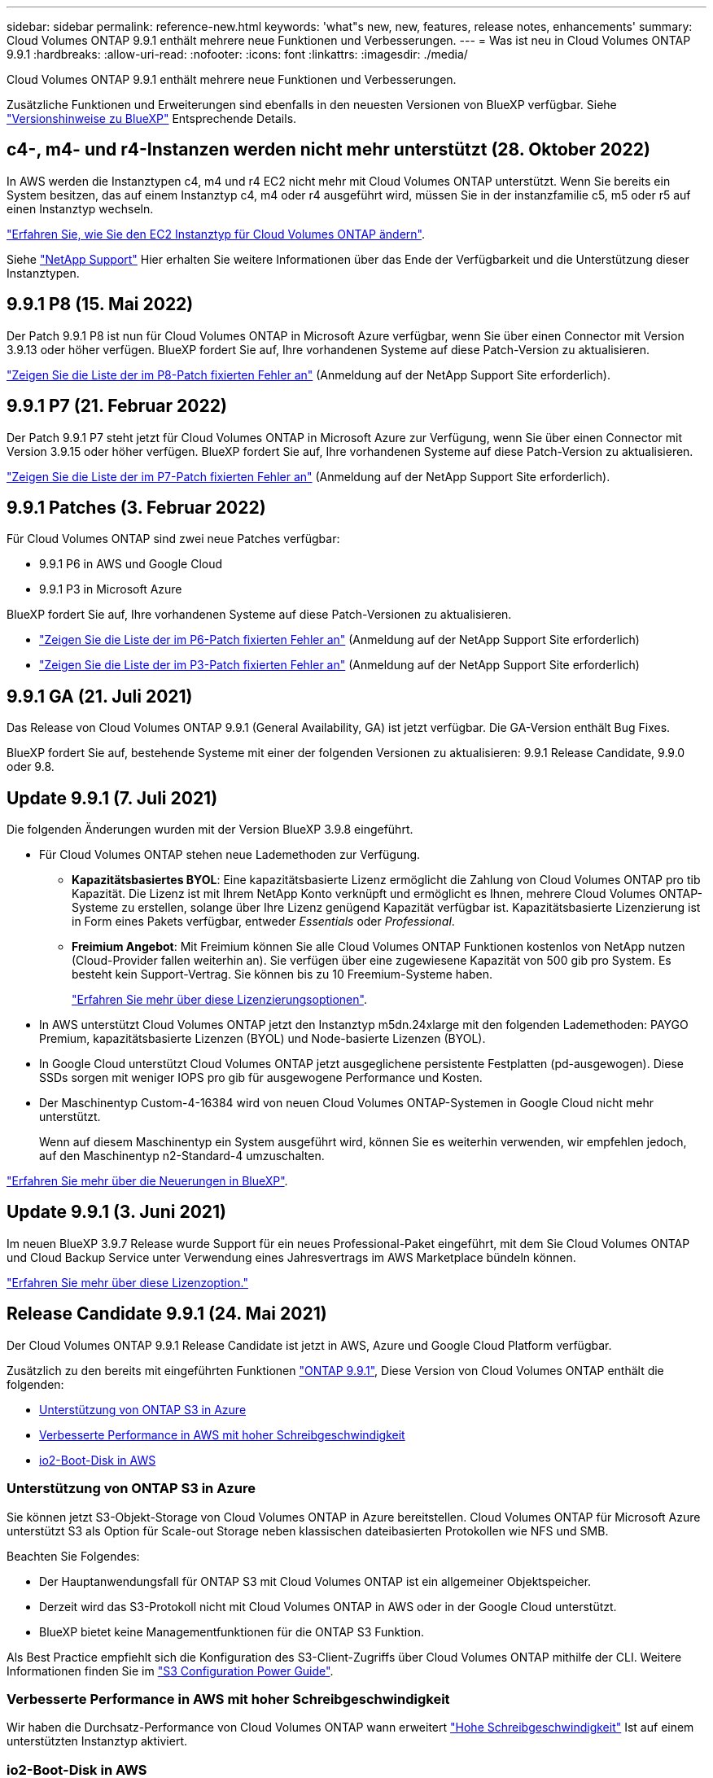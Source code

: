 ---
sidebar: sidebar 
permalink: reference-new.html 
keywords: 'what"s new, new, features, release notes, enhancements' 
summary: Cloud Volumes ONTAP 9.9.1 enthält mehrere neue Funktionen und Verbesserungen. 
---
= Was ist neu in Cloud Volumes ONTAP 9.9.1
:hardbreaks:
:allow-uri-read: 
:nofooter: 
:icons: font
:linkattrs: 
:imagesdir: ./media/


[role="lead"]
Cloud Volumes ONTAP 9.9.1 enthält mehrere neue Funktionen und Verbesserungen.

Zusätzliche Funktionen und Erweiterungen sind ebenfalls in den neuesten Versionen von BlueXP verfügbar. Siehe https://docs.netapp.com/us-en/bluexp-cloud-volumes-ontap/whats-new.html["Versionshinweise zu BlueXP"^] Entsprechende Details.



== c4-, m4- und r4-Instanzen werden nicht mehr unterstützt (28. Oktober 2022)

In AWS werden die Instanztypen c4, m4 und r4 EC2 nicht mehr mit Cloud Volumes ONTAP unterstützt. Wenn Sie bereits ein System besitzen, das auf einem Instanztyp c4, m4 oder r4 ausgeführt wird, müssen Sie in der instanzfamilie c5, m5 oder r5 auf einen Instanztyp wechseln.

link:https://docs.netapp.com/us-en/bluexp-cloud-volumes-ontap/task-change-ec2-instance.html["Erfahren Sie, wie Sie den EC2 Instanztyp für Cloud Volumes ONTAP ändern"^].

Siehe link:https://mysupport.netapp.com/info/communications/ECMLP2880231.html["NetApp Support"^] Hier erhalten Sie weitere Informationen über das Ende der Verfügbarkeit und die Unterstützung dieser Instanztypen.



== 9.9.1 P8 (15. Mai 2022)

Der Patch 9.9.1 P8 ist nun für Cloud Volumes ONTAP in Microsoft Azure verfügbar, wenn Sie über einen Connector mit Version 3.9.13 oder höher verfügen. BlueXP fordert Sie auf, Ihre vorhandenen Systeme auf diese Patch-Version zu aktualisieren.

https://mysupport.netapp.com/site/products/all/details/cloud-volumes-ontap/downloads-tab/download/62632/9.9.1P8["Zeigen Sie die Liste der im P8-Patch fixierten Fehler an"^] (Anmeldung auf der NetApp Support Site erforderlich).



== 9.9.1 P7 (21. Februar 2022)

Der Patch 9.9.1 P7 steht jetzt für Cloud Volumes ONTAP in Microsoft Azure zur Verfügung, wenn Sie über einen Connector mit Version 3.9.15 oder höher verfügen. BlueXP fordert Sie auf, Ihre vorhandenen Systeme auf diese Patch-Version zu aktualisieren.

https://mysupport.netapp.com/site/products/all/details/cloud-volumes-ontap/downloads-tab/download/62632/9.9.1P7["Zeigen Sie die Liste der im P7-Patch fixierten Fehler an"^] (Anmeldung auf der NetApp Support Site erforderlich).



== 9.9.1 Patches (3. Februar 2022)

Für Cloud Volumes ONTAP sind zwei neue Patches verfügbar:

* 9.9.1 P6 in AWS und Google Cloud
* 9.9.1 P3 in Microsoft Azure


BlueXP fordert Sie auf, Ihre vorhandenen Systeme auf diese Patch-Versionen zu aktualisieren.

* https://mysupport.netapp.com/site/products/all/details/cloud-volumes-ontap/downloads-tab/download/62632/9.9.1P6["Zeigen Sie die Liste der im P6-Patch fixierten Fehler an"^] (Anmeldung auf der NetApp Support Site erforderlich)
* https://mysupport.netapp.com/site/products/all/details/cloud-volumes-ontap/downloads-tab/download/62632/9.9.1P3["Zeigen Sie die Liste der im P3-Patch fixierten Fehler an"^] (Anmeldung auf der NetApp Support Site erforderlich)




== 9.9.1 GA (21. Juli 2021)

Das Release von Cloud Volumes ONTAP 9.9.1 (General Availability, GA) ist jetzt verfügbar. Die GA-Version enthält Bug Fixes.

BlueXP fordert Sie auf, bestehende Systeme mit einer der folgenden Versionen zu aktualisieren: 9.9.1 Release Candidate, 9.9.0 oder 9.8.



== Update 9.9.1 (7. Juli 2021)

Die folgenden Änderungen wurden mit der Version BlueXP 3.9.8 eingeführt.

* Für Cloud Volumes ONTAP stehen neue Lademethoden zur Verfügung.
+
** *Kapazitätsbasiertes BYOL*: Eine kapazitätsbasierte Lizenz ermöglicht die Zahlung von Cloud Volumes ONTAP pro tib Kapazität. Die Lizenz ist mit Ihrem NetApp Konto verknüpft und ermöglicht es Ihnen, mehrere Cloud Volumes ONTAP-Systeme zu erstellen, solange über Ihre Lizenz genügend Kapazität verfügbar ist. Kapazitätsbasierte Lizenzierung ist in Form eines Pakets verfügbar, entweder _Essentials_ oder _Professional_.
** *Freimium Angebot*: Mit Freimium können Sie alle Cloud Volumes ONTAP Funktionen kostenlos von NetApp nutzen (Cloud-Provider fallen weiterhin an). Sie verfügen über eine zugewiesene Kapazität von 500 gib pro System. Es besteht kein Support-Vertrag. Sie können bis zu 10 Freemium-Systeme haben.
+
link:concept-licensing.html["Erfahren Sie mehr über diese Lizenzierungsoptionen"].



* In AWS unterstützt Cloud Volumes ONTAP jetzt den Instanztyp m5dn.24xlarge mit den folgenden Lademethoden: PAYGO Premium, kapazitätsbasierte Lizenzen (BYOL) und Node-basierte Lizenzen (BYOL).
* In Google Cloud unterstützt Cloud Volumes ONTAP jetzt ausgeglichene persistente Festplatten (pd-ausgewogen). Diese SSDs sorgen mit weniger IOPS pro gib für ausgewogene Performance und Kosten.
* Der Maschinentyp Custom-4-16384 wird von neuen Cloud Volumes ONTAP-Systemen in Google Cloud nicht mehr unterstützt.
+
Wenn auf diesem Maschinentyp ein System ausgeführt wird, können Sie es weiterhin verwenden, wir empfehlen jedoch, auf den Maschinentyp n2-Standard-4 umzuschalten.



https://docs.netapp.com/us-en/bluexp-cloud-volumes-ontap/whats-new.html["Erfahren Sie mehr über die Neuerungen in BlueXP"^].



== Update 9.9.1 (3. Juni 2021)

Im neuen BlueXP 3.9.7 Release wurde Support für ein neues Professional-Paket eingeführt, mit dem Sie Cloud Volumes ONTAP und Cloud Backup Service unter Verwendung eines Jahresvertrags im AWS Marketplace bündeln können.

link:reference-configs-aws.html["Erfahren Sie mehr über diese Lizenzoption."]



== Release Candidate 9.9.1 (24. Mai 2021)

Der Cloud Volumes ONTAP 9.9.1 Release Candidate ist jetzt in AWS, Azure und Google Cloud Platform verfügbar.

Zusätzlich zu den bereits mit eingeführten Funktionen https://library.netapp.com/ecm/ecm_download_file/ECMLP2492508["ONTAP 9.9.1"^], Diese Version von Cloud Volumes ONTAP enthält die folgenden:

* <<Unterstützung von ONTAP S3 in Azure>>
* <<Verbesserte Performance in AWS mit hoher Schreibgeschwindigkeit>>
* <<io2-Boot-Disk in AWS>>




=== Unterstützung von ONTAP S3 in Azure

Sie können jetzt S3-Objekt-Storage von Cloud Volumes ONTAP in Azure bereitstellen. Cloud Volumes ONTAP für Microsoft Azure unterstützt S3 als Option für Scale-out Storage neben klassischen dateibasierten Protokollen wie NFS und SMB.

Beachten Sie Folgendes:

* Der Hauptanwendungsfall für ONTAP S3 mit Cloud Volumes ONTAP ist ein allgemeiner Objektspeicher.
* Derzeit wird das S3-Protokoll nicht mit Cloud Volumes ONTAP in AWS oder in der Google Cloud unterstützt.
* BlueXP bietet keine Managementfunktionen für die ONTAP S3 Funktion.


Als Best Practice empfiehlt sich die Konfiguration des S3-Client-Zugriffs über Cloud Volumes ONTAP mithilfe der CLI. Weitere Informationen finden Sie im http://docs.netapp.com/ontap-9/topic/com.netapp.doc.pow-s3-cg/home.html["S3 Configuration Power Guide"^].



=== Verbesserte Performance in AWS mit hoher Schreibgeschwindigkeit

Wir haben die Durchsatz-Performance von Cloud Volumes ONTAP wann erweitert https://docs.netapp.com/us-en/bluexp-cloud-volumes-ontap/concept-write-speed.html["Hohe Schreibgeschwindigkeit"^] Ist auf einem unterstützten Instanztyp aktiviert.



=== io2-Boot-Disk in AWS

In AWS ist die Boot-Festplatte für ein neues Cloud Volumes ONTAP System jetzt ein IOPS-SSD (io2)-Volume bereitgestellt. io2-Volumen bieten eine höhere Zuverlässigkeit als io1-Volumen, die zuvor für Boot-Disks verwendet wurden.



== Erforderliche Version des BlueXP Connectors

Der BlueXP-Connector muss Version 3.9.6 oder höher ausführen, um neue Cloud Volumes ONTAP 9.9.1-Systeme bereitzustellen und bestehende Systeme auf 9.9 zu aktualisieren.



== Upgrade-Hinweise

* Upgrades von Cloud Volumes ONTAP müssen von BlueXP abgeschlossen werden. Sie sollten kein Cloud Volumes ONTAP-Upgrade mit System Manager oder der CLI durchführen. Dies kann die Stabilität des Systems beeinträchtigen.
* Sie können ein Upgrade von Version 9.9.0 und Version 9.8 auf Cloud Volumes ONTAP 9.9.1 durchführen. BlueXP fordert Sie auf, Ihre vorhandenen Cloud Volumes ONTAP 9.9.0- und 9.8-Systeme auf Version 9.9.1 zu aktualisieren.
+
http://docs.netapp.com/us-en/bluexp-cloud-volumes-ontap/task-updating-ontap-cloud.html["Erfahren Sie, wie Sie aktualisiert werden können, wenn Sie von BlueXP benachrichtigt werden"^].

* Das Upgrade eines einzelnen Node-Systems nimmt das System für bis zu 25 Minuten offline, während dieser I/O-Unterbrechung erfolgt.
* Das Upgrade eines HA-Paars erfolgt unterbrechungsfrei und die I/O wird unterbrochen. Während dieses unterbrechungsfreien Upgrade-Prozesses wird jeder Node entsprechend aktualisiert, um den I/O-Datenverkehr für die Clients weiterhin bereitzustellen.




=== DS3_v2

Ab der Version 9.9.1 wird der DS3_v2 VM-Typ nicht mehr mit neuen und vorhandenen Cloud Volumes ONTAP-Systemen unterstützt. Wenn auf diesem VM-Typ ein System ausgeführt wird, müssen Sie VM-Typen ändern, bevor Sie auf 9.9 aktualisieren.
